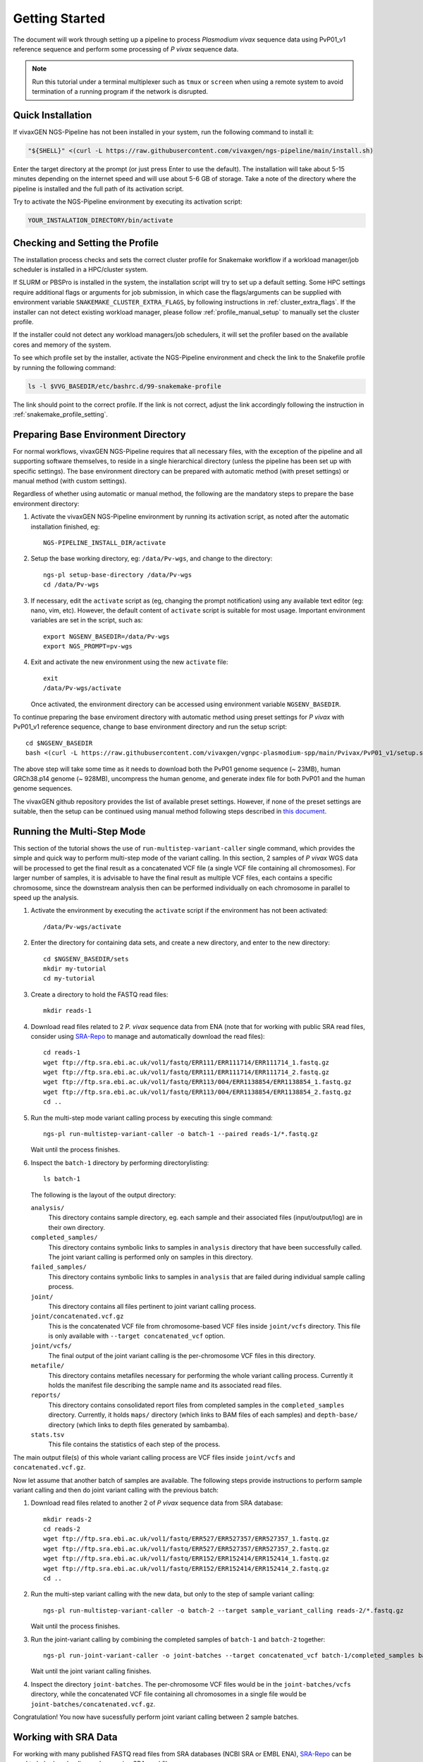 Getting Started
===============

The document will work through setting up a pipeline to process *Plasmodium
vivax* sequence data using PvP01_v1 reference sequence and perform some
processing of *P vivax* sequence data.

.. note::

  Run this tutorial under a terminal multiplexer such as ``tmux`` or ``screen``
  when using a remote system to avoid termination of a running program if the
  network is disrupted.


Quick Installation
------------------

If vivaxGEN NGS-Pipeline has not been installed in your system, run the
following command to install it:

.. code-block:: console

    "${SHELL}" <(curl -L https://raw.githubusercontent.com/vivaxgen/ngs-pipeline/main/install.sh)

Enter the target directory at the prompt (or just press Enter to use the
default).
The installation will take about 5-15 minutes depending on the internet speed
and will use about 5-6 GB of storage.
Take a note of the directory where the pipeline is installed and the full path
of its activation script.

Try to activate the NGS-Pipeline environment by executing its activation script:

.. code-block:: console

  YOUR_INSTALATION_DIRECTORY/bin/activate


Checking and Setting the Profile
--------------------------------

The installation process checks and sets the correct cluster profile for
Snakemake workflow if a workload manager/job scheduler is installed in
a HPC/cluster system.

If SLURM or PBSPro is installed in the system, the installation script will
try to set up a default setting.
Some HPC settings require additional flags or arguments for job submission, in
which case the flags/arguments can be supplied with environment variable
``SNAKEMAKE_CLUSTER_EXTRA_FLAGS``, by following instructions in
:ref:`cluster_extra_flags`.
If the installer can not detect existing workload manager, please follow
:ref:`profile_manual_setup` to manually set the cluster profile.

If the installer could not detect any workload managers/job schedulers, it will
set the profiler based on the available cores and memory of the system.

To see which profile set by the installer, activate the NGS-Pipeline environment
and check the link to the Snakefile profile by running the following command:

.. code-block:: console

  ls -l $VVG_BASEDIR/etc/bashrc.d/99-snakemake-profile

The link should point to the correct profile.
If the link is not correct, adjust the link accordingly following the
instruction in :ref:`snakemake_profile_setting`.


Preparing Base Environment Directory
------------------------------------

For normal workflows, vivaxGEN NGS-Pipeline requires that all necessary files,
with the exception of the pipeline and all supporting software themselves, to
reside in a single hierarchical directory (unless the pipeline has been set up
with specific settings).
The base environment directory can be prepared with automatic method (with
preset settings) or manual method (with custom settings).

Regardless of whether using automatic or manual method, the following are
the mandatory steps to prepare the base environment directory:

#.  Activate the vivaxGEN NGS-Pipeline environment by running its activation
    script, as noted after the automatic installation finished, eg::

      NGS-PIPELINE_INSTALL_DIR/activate

#.  Setup the base working directory, eg: ``/data/Pv-wgs``, and change to
    the directory::

      ngs-pl setup-base-directory /data/Pv-wgs
      cd /data/Pv-wgs

#.  If necessary, edit the ``activate`` script as (eg, changing the prompt
    notification) using any available text editor (eg: nano, vim, etc).
    However, the default content of ``activate`` script is suitable for most
    usage.
    Important environment variables are set in the script, such as::

       export NGSENV_BASEDIR=/data/Pv-wgs 
       export NGS_PROMPT=pv-wgs

#.  Exit and activate the new environment using the new ``activate`` file::

      exit
      /data/Pv-wgs/activate

    Once activated, the environment directory can be accessed using environment
    variable ``NGSENV_BASEDIR``.

To continue preparing the base enviroment directory with automatic method
using preset settings for *P vivax* with PvP01_v1 reference sequence, change to
base environment directory and run the setup script::

      cd $NGSENV_BASEDIR
      bash <(curl -L https://raw.githubusercontent.com/vivaxgen/vgnpc-plasmodium-spp/main/Pvivax/PvP01_v1/setup.sh)

The above step will take some time as it needs to download both the PvP01 genome
sequence (~ 23MB), human GRCh38.p14 genome (~ 928MB), uncompress the human genome,
and generate index file for both PvP01 and the human genome sequences.

The vivaxGEN github repository provides the list of available preset settings.
However, if none of the preset settings are suitable, then the setup can be
continued using manual method following steps described in
`this document <setup-base-env-dir.rst>`_.

Running the Multi-Step Mode
---------------------------

This section of the tutorial shows the use of ``run-multistep-variant-caller``
single command, which provides the simple and quick way to perform multi-step
mode of the variant calling.
In this section, 2 samples of *P vivax* WGS data will be processed to get the
final result as a concatenated VCF file (a single VCF file containing all
chromosomes).
For larger number of samples, it is advisable to have the final result as
multiple VCF files, each contains a specific chromosome, since the downstream
analysis then can be performed individually on each chromosome in parallel to
speed up the analysis.

#.  Activate the environment by executing the ``activate`` script if the
    environment has not been activated::

	  /data/Pv-wgs/activate

#.  Enter the directory for containing data sets, and create a new directory,
    and enter to the new directory::

      cd $NGSENV_BASEDIR/sets
      mkdir my-tutorial
      cd my-tutorial

#.  Create a directory to hold the FASTQ read files::

	  mkdir reads-1

#.  Download read files related to 2 *P. vivax* sequence data from ENA (note
    that for working with public SRA read files, consider using
    `SRA-Repo <https://github.com/vivaxgen/sra-repo>`_ to manage and
    automatically download the read files)::

      cd reads-1
      wget ftp://ftp.sra.ebi.ac.uk/vol1/fastq/ERR111/ERR111714/ERR111714_1.fastq.gz
      wget ftp://ftp.sra.ebi.ac.uk/vol1/fastq/ERR111/ERR111714/ERR111714_2.fastq.gz
      wget ftp://ftp.sra.ebi.ac.uk/vol1/fastq/ERR113/004/ERR1138854/ERR1138854_1.fastq.gz
      wget ftp://ftp.sra.ebi.ac.uk/vol1/fastq/ERR113/004/ERR1138854/ERR1138854_2.fastq.gz
      cd ..

#.  Run the multi-step mode variant calling process by executing this single
    command::

      ngs-pl run-multistep-variant-caller -o batch-1 --paired reads-1/*.fastq.gz

    Wait until the process finishes.

#.  Inspect the ``batch-1`` directory by performing directorylisting::

      ls batch-1

    The following is the layout of the output directory:

    ``analysis/``
      This directory contains sample directory, eg. each sample and their
      associated files (input/output/log) are in their own directory.

    ``completed_samples/``
      This directory contains symbolic links to samples in ``analysis``
      directory that have been successfully called.
      The joint variant calling is performed only on samples in this
      directory.

    ``failed_samples/``
      This directory contains symbolic links to samples in ``analysis``
      that are failed during individual sample calling process.

    ``joint/``
      This directory contains all files pertinent to joint variant calling
      process.

    ``joint/concatenated.vcf.gz``
      This is the concatenated VCF file from chromosome-based VCF files
      inside ``joint/vcfs`` directory.
      This file is only available with ``--target concatenated_vcf`` option.

    ``joint/vcfs/``
      The final output of the joint variant calling is the per-chromosome
      VCF files in this directory.

    ``metafile/``
      This directory contains metafiles necessary for performing the whole
      variant calling process.
      Currently it holds the manifest file describing the sample name and its
      associated read files.

    ``reports/``
      This directory contains consolidated report files from completed samples
      in the ``completed_samples`` directory.
      Currently, it holds ``maps/`` directory (which links to BAM files of each
      samples) and ``depth-base/`` directory (which links to depth files
      generated by sambamba).

    ``stats.tsv``
      This file contains the statistics of each step of the process.

The main output file(s) of this whole variant calling process are VCF files
inside ``joint/vcfs`` and ``concatenated.vcf.gz``.

Now let assume that another batch of samples are available.
The following steps provide instructions to perform sample variant calling
and then do joint variant calling with the previous batch:

#.  Download read files related to another 2 of *P vivax* sequence data from
    SRA database::

      mkdir reads-2
      cd reads-2
      wget ftp://ftp.sra.ebi.ac.uk/vol1/fastq/ERR527/ERR527357/ERR527357_1.fastq.gz
      wget ftp://ftp.sra.ebi.ac.uk/vol1/fastq/ERR527/ERR527357/ERR527357_2.fastq.gz
      wget ftp://ftp.sra.ebi.ac.uk/vol1/fastq/ERR152/ERR152414/ERR152414_1.fastq.gz
      wget ftp://ftp.sra.ebi.ac.uk/vol1/fastq/ERR152/ERR152414/ERR152414_2.fastq.gz
      cd ..

#.  Run the multi-step variant calling with the new data, but only to the step
    of sample variant calling::

      ngs-pl run-multistep-variant-caller -o batch-2 --target sample_variant_calling reads-2/*.fastq.gz

    Wait until the process finishes.

#.  Run the joint-variant calling by combining the completed samples of
    ``batch-1`` and ``batch-2`` together::

      ngs-pl run-joint-variant-caller -o joint-batches --target concatenated_vcf batch-1/completed_samples batch-2/completed_samples

    Wait until the joint variant calling finishes.

#.  Inspect the directory ``joint-batches``.
    The per-chromosome VCF files would be in the ``joint-batches/vcfs``
    directory, while the concatenated VCF file containing all chromosomes in
    a single file would be ``joint-batches/concatenated.vcf.gz``.

Congratulation!
You now have sucessfully perform joint variant calling between 2 sample batches.


Working with SRA Data
---------------------

For working with many published FASTQ read files from SRA databases (NCBI SRA
or EMBL ENA), `SRA-Repo <https://github.com/vivaxgen/sra-repo>`_ can be used to
help downloading and managing SRA read files.

This part of tutorial requires ``SRA-Repo`` to be installed.
Follow the installation step in ``SRA-Repo`` github repository to install it
properly.

Open a new terminal/shell and change to the the tutorial directory.
Generate a tab-delimited sample file named ``my-samples.tsv`` with the content
as follow::

    SAMPLE      COUNTRY   SRA
    PH0098-C    C1        ERR216478,ERR490276
    PY0074-C    C2        ERR1138883

Activate SRA-Repo by activating its activation script, and fetch the SRA read
files in ``my-samples.tsv`` above::

    <YOUR_SRA_REPO_INSTALLATION>/bin/activate
    sra-repo.py fetch --ntasks 6 --samplefile my-samples.tsv:SAMPLE,SRA

The above command will download the SRA read files and store it inside the
``SRA-Repo`` installation directory.
After the download finishes, link the SRA read files to a new directory and
generate a manifest file::

    sra-repo.py link -o manifest-3.tsv --outdir reads-3 --samplefile my-samples.tsv:SAMPLE,SRA

In the terminal/shell with active NGS-Pipeline environment, perform sample
variant calling::

    ngs-pl run-multistep-variant-caller -o batch-3 --target sample_variant_calling -i manifest-3.tsv .

Note the dot (indicating current directory) at the last part of the above command.

Once the sample variant calling finishes, perform joint variant calling with the
previous batches::

    ngs-pl run-joint-variant-caller -o new-joint --target concatenated_vcf batch-1/completed_samples batch-2/completed_samples batch-3/completed_samples

Once the joint variant calling process finishes, inspect the result in the 
``new-joint``directory.


Expoloring Further
------------------

To read more about ``NGS-Pipeline`` features, please consult the rest of the
documentation.

